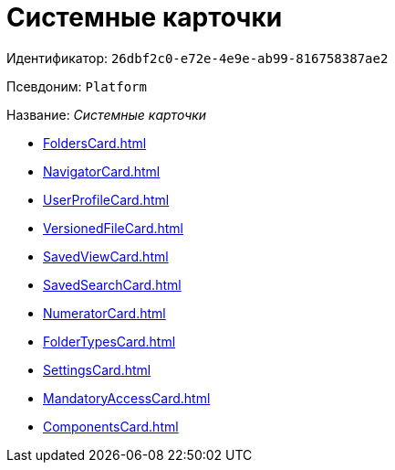 = Системные карточки

Идентификатор: `26dbf2c0-e72e-4e9e-ab99-816758387ae2`

Псевдоним: `Platform`

Название: _Системные карточки_

* xref:FoldersCard.adoc[]
* xref:NavigatorCard.adoc[]
* xref:UserProfileCard.adoc[]
* xref:VersionedFileCard.adoc[]
* xref:SavedViewCard.adoc[]
* xref:SavedSearchCard.adoc[]
* xref:NumeratorCard.adoc[]
* xref:FolderTypesCard.adoc[]
* xref:SettingsCard.adoc[]
* xref:MandatoryAccessCard.adoc[]
* xref:ComponentsCard.adoc[]
